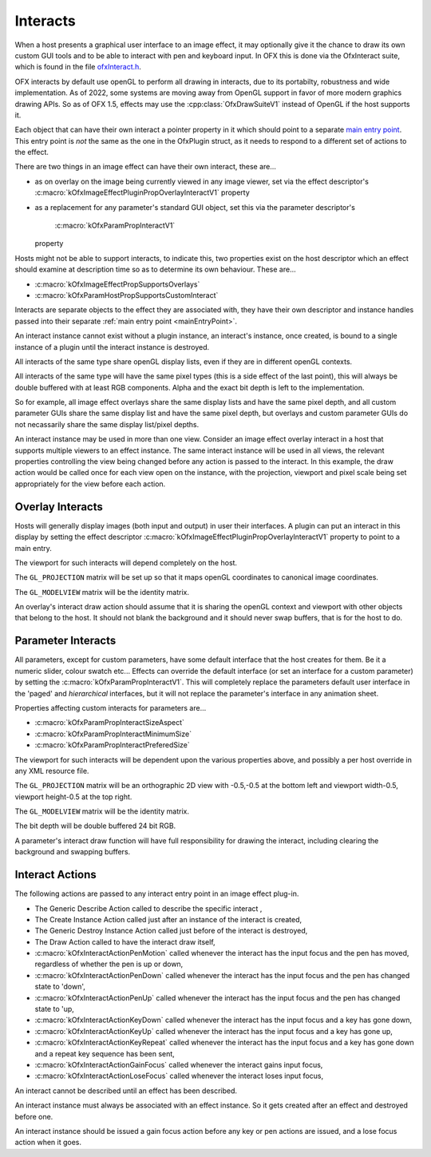 Interacts
=========

When a host presents a graphical user interface to an image effect, it
may optionally give it the chance to draw its own custom GUI tools and
to be able to interact with pen and keyboard input. In OFX this is done
via the OfxInteract suite, which is found in the file `ofxInteract.h <https://github.com/ofxa/openfx/blob/master/include/ofxInteract.h>`_.

OFX interacts by default use openGL to perform all drawing in
interacts, due to its portabilty, robustness and wide implementation.
As of 2022, some systems are moving away from OpenGL support in favor
of more modern graphics drawing APIs. So as of OFX 1.5, effects may
use the :cpp:class:`OfxDrawSuiteV1` instead of OpenGL if the host supports it.

Each object that can have their own interact a pointer property in it
which should point to a separate `main entry point <#mainEntryPoint>`__.
This entry point is *not* the same as the one in the OfxPlugin struct,
as it needs to respond to a different set of actions to the effect.

There are two things in an image effect can have their own interact,
these are...

-  as on overlay on the image being currently viewed in any image
   viewer, set via the effect descriptor's
   :c:macro:`kOfxImageEffectPluginPropOverlayInteractV1`
   property
-  as a replacement for any parameter's standard GUI object, set this
   via the parameter descriptor's
    :c:macro:`kOfxParamPropInteractV1`
   property

Hosts might not be able to support interacts, to indicate this, two
properties exist on the host descriptor which an effect should examine
at description time so as to determine its own behaviour. These are...

-  :c:macro:`kOfxImageEffectPropSupportsOverlays`
-  :c:macro:`kOfxParamHostPropSupportsCustomInteract`

Interacts are separate objects to the effect they are associated with,
they have their own descriptor and instance handles passed into their
separate :ref:`main entry point <mainEntryPoint>`.

An interact instance cannot exist without a plugin instance, an
interact's instance, once created, is bound to a single instance of a
plugin until the interact instance is destroyed.

All interacts of the same type share openGL display lists, even if they
are in different openGL contexts.

All interacts of the same type will have the same pixel types (this is a
side effect of the last point), this will always be double buffered with
at least RGB components. Alpha and the exact bit depth is left to the
implementation.

So for example, all image effect overlays share the same display lists
and have the same pixel depth, and all custom parameter GUIs share the
same display list and have the same pixel depth, but overlays and custom
parameter GUIs do not necassarily share the same display list/pixel
depths.

An interact instance may be used in more than one view. Consider an
image effect overlay interact in a host that supports multiple viewers
to an effect instance. The same interact instance will be used in all
views, the relevant properties controlling the view being changed before
any action is passed to the interact. In this example, the draw action
would be called once for each view open on the instance, with the
projection, viewport and pixel scale being set appropriately for the
view before each action.

.. _ImageEffectOverlays:

Overlay Interacts
-----------------

Hosts will generally display images (both input and output) in user
their interfaces. A plugin can put an interact in this display by
setting the effect descriptor
:c:macro:`kOfxImageEffectPluginPropOverlayInteractV1`
property to point to a main entry.

The viewport for such interacts will depend completely on the host.

The ``GL_PROJECTION`` matrix will be set up so that it maps openGL
coordinates to canonical image coordinates.

The ``GL_MODELVIEW`` matrix will be the identity matrix.

An overlay's interact draw action should assume that it is sharing the
openGL context and viewport with other objects that belong to the host.
It should not blank the background and it should never swap buffers,
that is for the host to do.

.. _ParametersInteracts:

Parameter Interacts
-------------------

All parameters, except for custom parameters, have some default
interface that the host creates for them. Be it a numeric slider, colour
swatch etc... Effects can override the default interface (or set an
interface for a custom parameter) by setting the
:c:macro:`kOfxParamPropInteractV1`. This will
completely replace the parameters default user interface in the 'paged'
and *hierarchical* interfaces, but it will not replace the parameter's
interface in any animation sheet.

Properties affecting custom interacts for parameters are...

-  :c:macro:`kOfxParamPropInteractSizeAspect`
-  :c:macro:`kOfxParamPropInteractMinimumSize`
-  :c:macro:`kOfxParamPropInteractPreferedSize`

The viewport for such interacts will be dependent upon the various
properties above, and possibly a per host override in any XML resource
file.

The ``GL_PROJECTION`` matrix will be an orthographic 2D view with -0.5,-0.5
at the bottom left and viewport width-0.5, viewport height-0.5 at the
top right.

The ``GL_MODELVIEW`` matrix will be the identity matrix.

The bit depth will be double buffered 24 bit RGB.

A parameter's interact draw function will have full responsibility for
drawing the interact, including clearing the background and swapping
buffers.

Interact Actions
----------------

The following actions are passed to any interact entry point in an image
effect plug-in.

-  The Generic Describe Action
   called to describe the specific
   interact
   ,
-  The Create Instance Action
   called just after an instance of the
   interact
   is created,
-  The Generic Destroy Instance Action
   called just before of the
   interact
   is destroyed,
-  The Draw Action
   called to have the interact draw itself,
-  :c:macro:`kOfxInteractActionPenMotion`
   called whenever the interact has the input focus and the pen has
   moved, regardless of whether the pen is up or down,
-  :c:macro:`kOfxInteractActionPenDown`
   called whenever the interact has the input focus and the pen has
   changed state to 'down',
-  :c:macro:`kOfxInteractActionPenUp`
   called whenever the interact has the input focus and the pen has
   changed state to 'up,
-  :c:macro:`kOfxInteractActionKeyDown`
   called whenever the interact has the input focus and a key has gone
   down,
-  :c:macro:`kOfxInteractActionKeyUp`
   called whenever the interact has the input focus and a key has gone
   up,
-  :c:macro:`kOfxInteractActionKeyRepeat`
   called whenever the interact has the input focus and a key has gone
   down and a repeat key sequence has been sent,
-  :c:macro:`kOfxInteractActionGainFocus`
   called whenever the interact gains input focus,
-  :c:macro:`kOfxInteractActionLoseFocus`
   called whenever the interact loses input focus,

An interact cannot be described until an effect has been described.

An interact instance must always be associated with an effect instance.
So it gets created after an effect and destroyed before one.

An interact instance should be issued a gain focus action before any key
or pen actions are issued, and a lose focus action when it goes.
